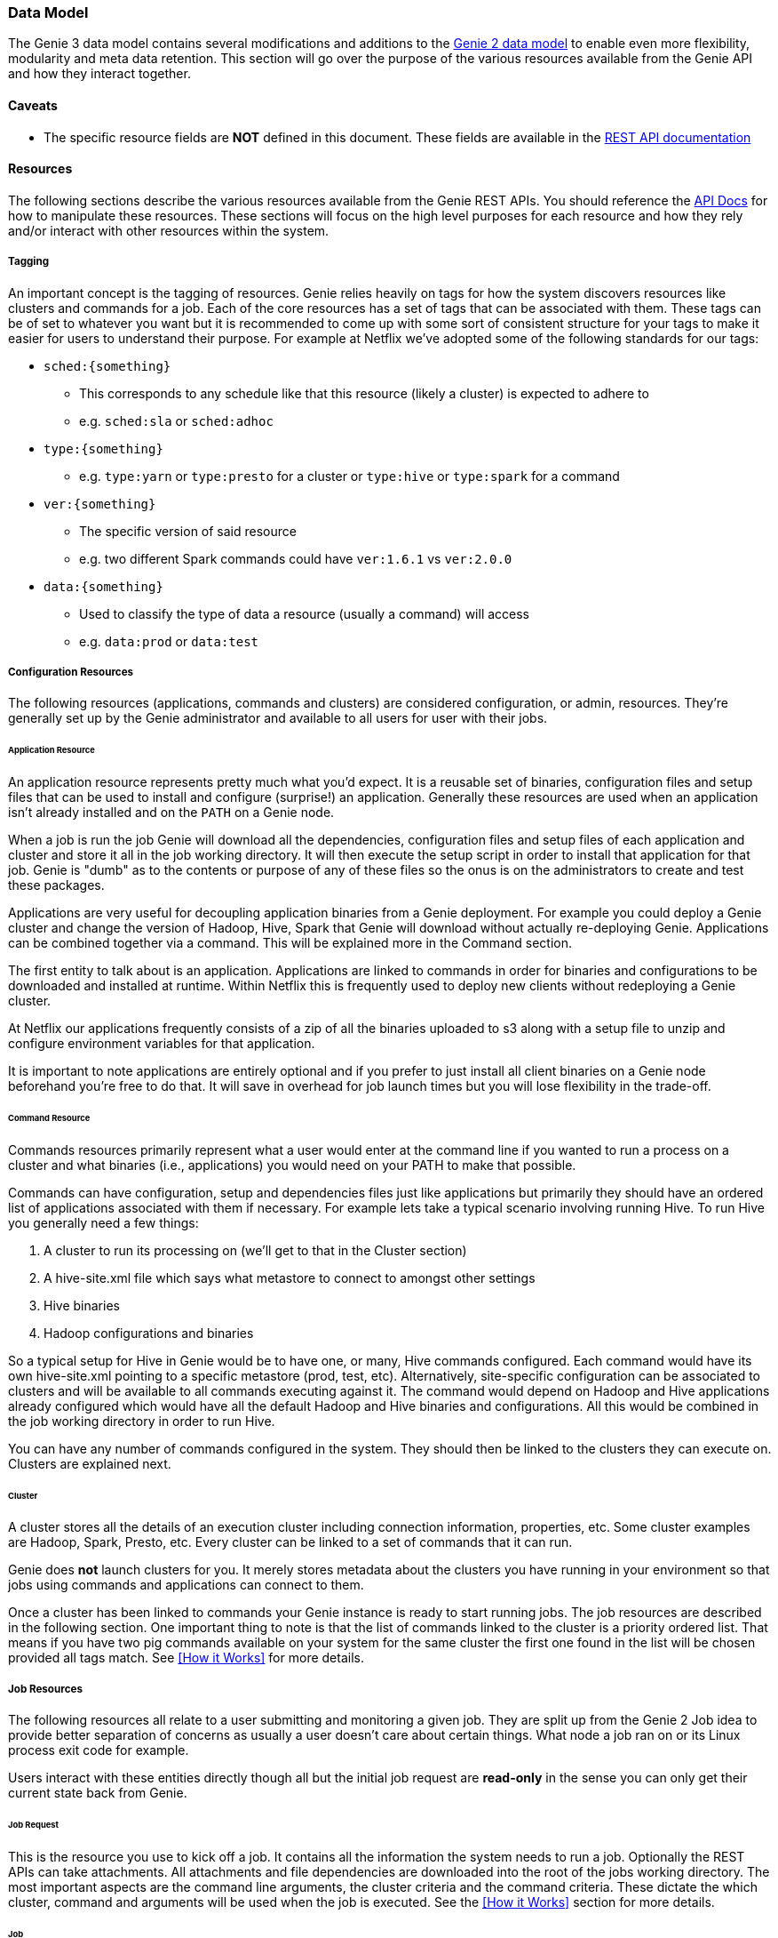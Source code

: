 === Data Model

The Genie 3 data model contains several modifications and additions to the
https://netflix.github.io/genie/concepts/2/DataModel.html[Genie 2 data model] to enable even more flexibility,
modularity and meta data retention. This section will go over the purpose of the various resources available from the
Genie API and how they interact together.

==== Caveats

* The specific resource fields are *NOT* defined in this document. These fields are available in the
https://netflix.github.io/genie/docs/{revnumber}/rest/[REST API documentation]

==== Resources

The following sections describe the various resources available from the Genie REST APIs. You should reference the
https://netflix.github.io/genie/docs/{revnumber}/rest/[API Docs] for how to manipulate these resources. These sections
will focus on the high level purposes for each resource and how they rely and/or interact with other resources within
the system.

===== Tagging

An important concept is the tagging of resources. Genie relies heavily on tags for how the system discovers
resources like clusters and commands for a job. Each of the core resources has a set of tags that can be associated
with them. These tags can be of set to whatever you want but it is recommended to come up with some sort of consistent
structure for your tags to make it easier for users to understand their purpose. For example at Netflix we've adopted
some of the following standards for our tags:

* `sched:{something}`
** This corresponds to any schedule like that this resource (likely a cluster) is expected to adhere to
** e.g. `sched:sla` or `sched:adhoc`
* `type:{something}`
** e.g. `type:yarn` or `type:presto` for a cluster or `type:hive` or `type:spark` for a command
* `ver:{something}`
** The specific version of said resource
** e.g. two different Spark commands could have `ver:1.6.1` vs `ver:2.0.0`
* `data:{something}`
** Used to classify the type of data a resource (usually a command) will access
** e.g. `data:prod` or `data:test`

===== Configuration Resources

The following resources (applications, commands and clusters) are considered configuration, or admin, resources.
They're generally set up by the Genie administrator and available to all users for user with their jobs.

====== Application Resource

An application resource represents pretty much what you'd expect. It is a reusable set of binaries, configuration files
and setup files that can be used to install and configure (surprise!) an application. Generally these resources are
used when an application isn't already installed and on the `PATH` on a Genie node.

When a job is run the job Genie will download all the dependencies, configuration files and
setup files of each application and cluster and store it all in the job working directory. It will then
execute the setup script in order to install that application for that job. Genie is "dumb" as to the contents or
purpose of any of these files so the onus is on the administrators to create and test these packages.

Applications are very useful for decoupling application binaries from a Genie deployment. For example you could deploy
a Genie cluster and change the version of Hadoop, Hive, Spark that Genie will download without actually re-deploying
Genie. Applications can be combined together via a command. This will be explained more in the Command section.

The first entity to talk about is an application. Applications are linked to commands in order for binaries and
configurations to be downloaded and installed at runtime. Within Netflix this is frequently used to deploy new clients
without redeploying a Genie cluster.

At Netflix our applications frequently consists of a zip of all the binaries uploaded to s3 along with a setup file to
unzip and configure environment variables for that application.

It is important to note applications are entirely optional and if you prefer to just install all client binaries on a
Genie node beforehand you're free to do that. It will save in overhead for job launch times but you will lose
flexibility in the trade-off.

====== Command Resource

Commands resources primarily represent what a user would enter at the command line if you wanted to run a process on a
cluster and what binaries (i.e., applications) you would need on your PATH to make that possible.

Commands can have configuration, setup and dependencies files just like applications but primarily they should have an ordered list
of applications associated with them if necessary. For example lets take a typical scenario involving running Hive. To
run Hive you generally need a few things:

. A cluster to run its processing on (we'll get to that in the Cluster section)
. A hive-site.xml file which says what metastore to connect to amongst other settings
. Hive binaries
. Hadoop configurations and binaries

So a typical setup for Hive in Genie would be to have one, or many, Hive commands configured. Each command would have
its own hive-site.xml pointing to a specific metastore (prod, test, etc). Alternatively, site-specific configuration
can be associated to clusters and will be available to all commands executing against it.
The command would depend on Hadoop and Hive applications already configured which would have all the default
Hadoop and Hive binaries and configurations. All this would be combined in the job working directory in order to run Hive.

You can have any number of commands configured in the system. They should then be linked to the clusters they can
execute on. Clusters are explained next.

====== Cluster

A cluster stores all the details of an execution cluster including connection information, properties, etc. Some
cluster examples are Hadoop, Spark, Presto, etc. Every cluster can be linked to a set of commands that it can run.

Genie does *not* launch clusters for you. It merely stores metadata about the clusters you have running in your
environment so that jobs using commands and applications can connect to them.

Once a cluster has been linked to commands your Genie instance is ready to start running jobs. The job resources are
described in the following section. One important thing to note is that the list of commands linked to the cluster
is a priority ordered list. That means if you have two pig commands available on your system for the same cluster the
first one found in the list will be chosen provided all tags match. See <<How it Works>> for more details.

===== Job Resources

The following resources all relate to a user submitting and monitoring a given job. They are split up from the Genie 2
Job idea to provide better separation of concerns as usually a user doesn't care about certain things. What node a
job ran on or its Linux process exit code for example.

Users interact with these entities directly though all but the initial job request are *read-only* in the sense you can
only get their current state back from Genie.

====== Job Request

This is the resource you use to kick off a job. It contains all the information the system needs to run a job.
Optionally the REST APIs can take attachments. All attachments and file dependencies are downloaded into the root of
the jobs working directory. The most important aspects are the command line arguments, the cluster criteria and the
command criteria. These dictate the which cluster, command and arguments will be used when the job is executed. See the
<<How it Works>> section for more details.

====== Job

The job resource is created in the system after a Job Request is received. All the information a typical user would be
interested in should be contained within this resource. It has links to the command, cluster and applications used to
run the job as well as the meta information like status, start time, end time and others. See the
https://netflix.github.io/genie/docs/{revnumber}/rest/[REST API documentation] for more details.

====== Job Execution

The job execution resource contains information about where a job was run and other information that may be more
interesting to a system admin than a regular user. Frequently useful in debugging.

A job contains all the details of a job request and execution including any command line arguments. Based on the
request parameters, a cluster and command combination is selected for execution. Job requests can also supply necessary
files to Genie either as attachments or using the file dependencies field if they already exist in an accessible file
system. As a job executes, its details are recorded in the job record within the Genie database.

==== Wrap-up

This section was intended to provide insight into how the Genie data model is thought out and works together. It is
meant to be very generic and support as many use cases as possible without modifications to the Genie codebase.
